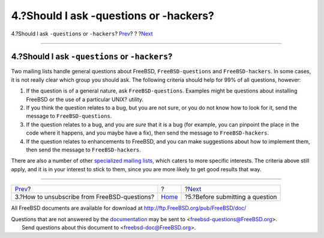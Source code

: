 =======================================
4.?Should I ask -questions or -hackers?
=======================================

.. raw:: html

   <div class="navheader">

4.?Should I ask ``-questions`` or ``-hackers``?
`Prev <ar01s03.html>`__?
?
?\ `Next <ar01s05.html>`__

--------------

.. raw:: html

   </div>

.. raw:: html

   <div class="sect1">

.. raw:: html

   <div class="titlepage" xmlns="">

.. raw:: html

   <div>

.. raw:: html

   <div>

4.?Should I ask ``-questions`` or ``-hackers``?
-----------------------------------------------

.. raw:: html

   </div>

.. raw:: html

   </div>

.. raw:: html

   </div>

Two mailing lists handle general questions about FreeBSD,
``FreeBSD-questions`` and ``FreeBSD-hackers``. In some cases, it is not
really clear which group you should ask. The following criteria should
help for 99% of all questions, however:

.. raw:: html

   <div class="orderedlist">

#. If the question is of a general nature, ask ``FreeBSD-questions``.
   Examples might be questions about installing FreeBSD or the use of a
   particular UNIX? utility.

#. If you think the question relates to a bug, but you are not sure, or
   you do not know how to look for it, send the message to
   ``FreeBSD-questions``.

#. If the question relates to a bug, and you are *sure* that it is a bug
   (for example, you can pinpoint the place in the code where it
   happens, and you maybe have a fix), then send the message to
   ``FreeBSD-hackers``.

#. If the question relates to enhancements to FreeBSD, and you can make
   suggestions about how to implement them, then send the message to
   ``FreeBSD-hackers``.

.. raw:: html

   </div>

There are also a number of other `specialized mailing
lists <../../../../doc/en_US.ISO8859-1/books/handbook/eresources-mail.html>`__,
which caters to more specific interests. The criteria above still apply,
and it is in your interest to stick to them, since you are more likely
to get good results that way.

.. raw:: html

   </div>

.. raw:: html

   <div class="navfooter">

--------------

+-------------------------------------------------+-------------------------+------------------------------------+
| `Prev <ar01s03.html>`__?                        | ?                       | ?\ `Next <ar01s05.html>`__         |
+-------------------------------------------------+-------------------------+------------------------------------+
| 3.?How to unsubscribe from FreeBSD-questions?   | `Home <index.html>`__   | ?5.?Before submitting a question   |
+-------------------------------------------------+-------------------------+------------------------------------+

.. raw:: html

   </div>

All FreeBSD documents are available for download at
http://ftp.FreeBSD.org/pub/FreeBSD/doc/

| Questions that are not answered by the
  `documentation <http://www.FreeBSD.org/docs.html>`__ may be sent to
  <freebsd-questions@FreeBSD.org\ >.
|  Send questions about this document to <freebsd-doc@FreeBSD.org\ >.
